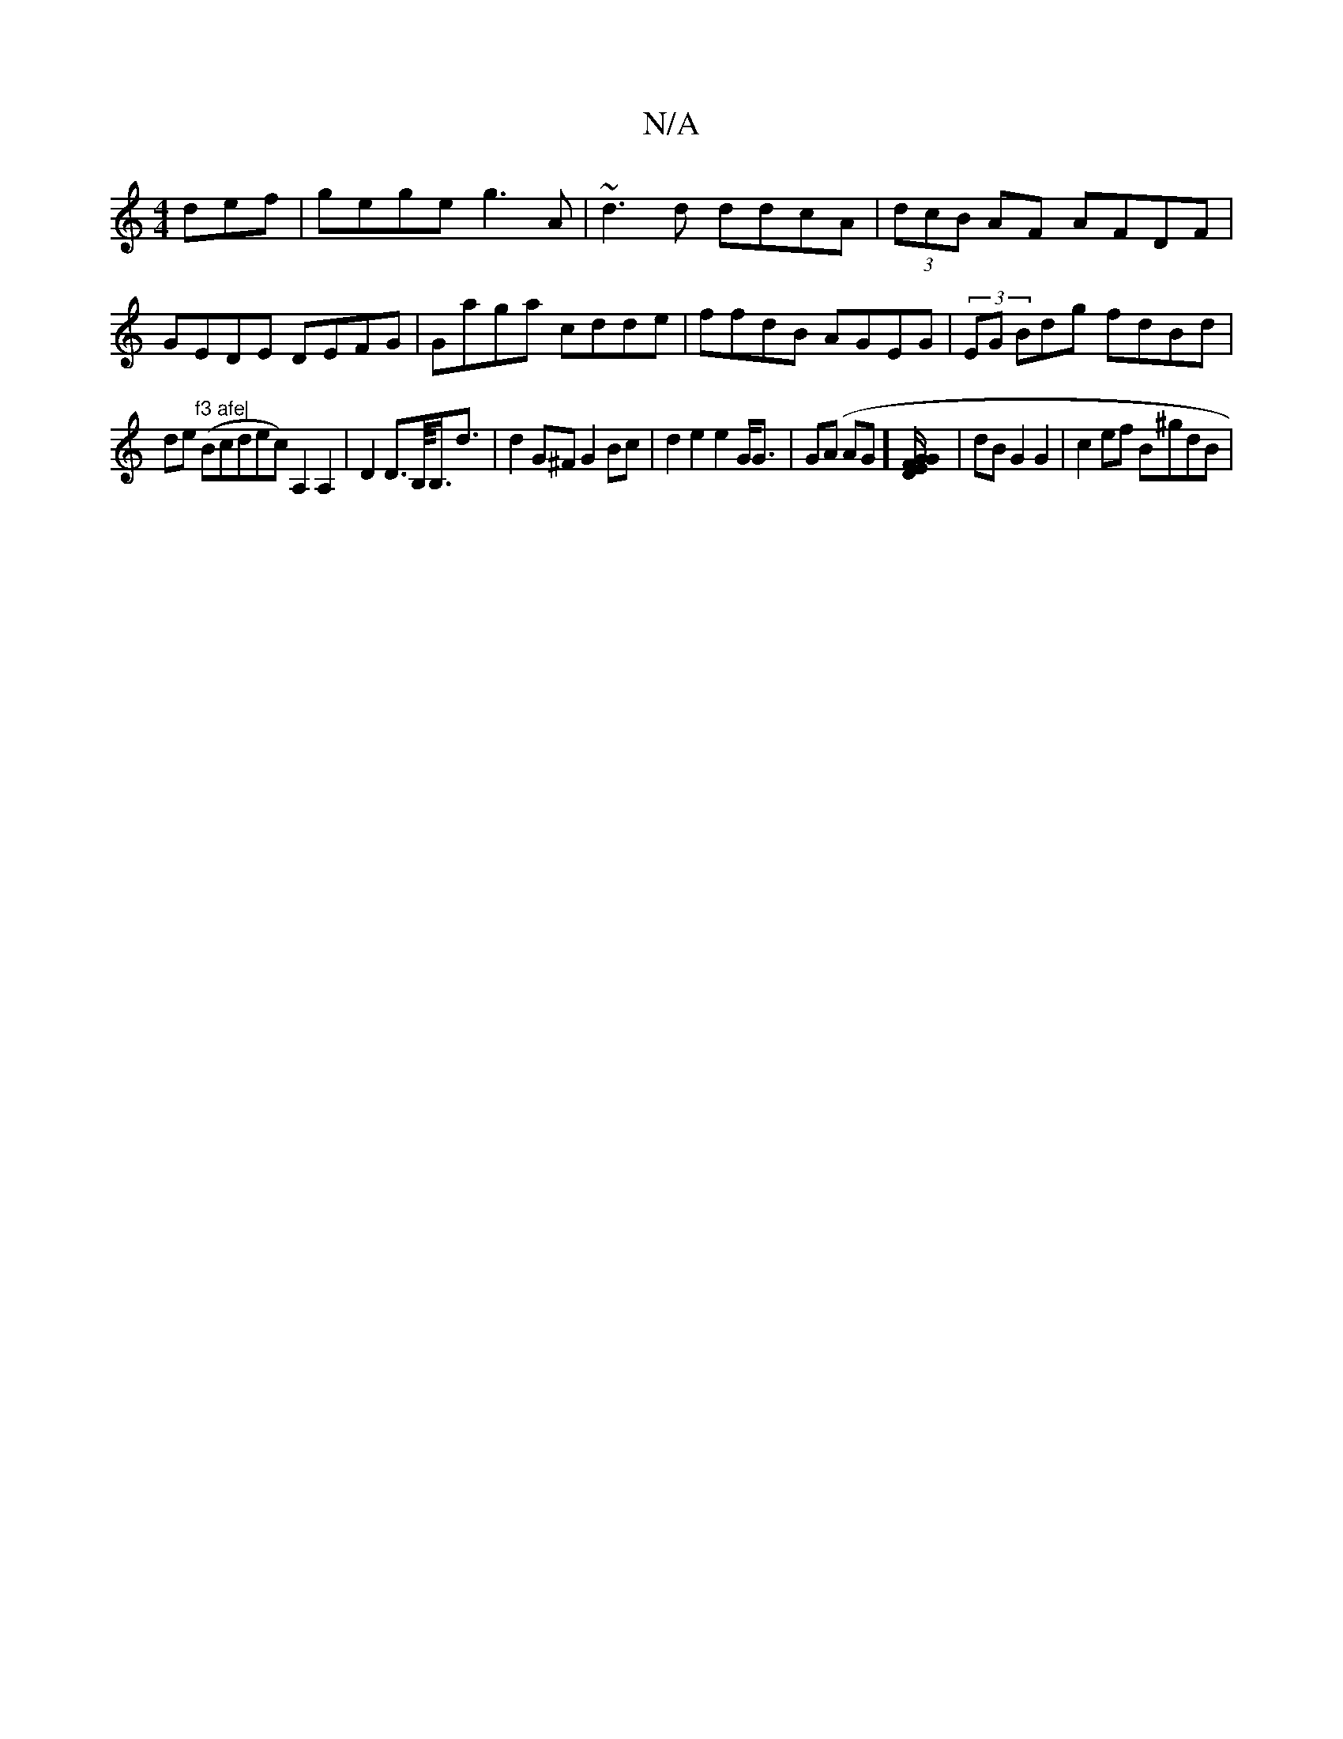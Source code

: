 X:1
T:N/A
M:4/4
R:N/A
K:Cmajor
def|gege g3A|~d3d ddcA|(3dcB AF AFDF|GEDE DEFG|Gaga cdde|ffdB AGEG|(3EG Bdg fdBd|!slide"f3 afe|
(Bcdec) A,2 A,2|D2 D>B,/<B,<d | d2 G^F G2 Bc|d2 e2 e2 G<G|
G(A AG] [D/2E G2 FG]| dB G2 G2 | c2 ef B^gdB|